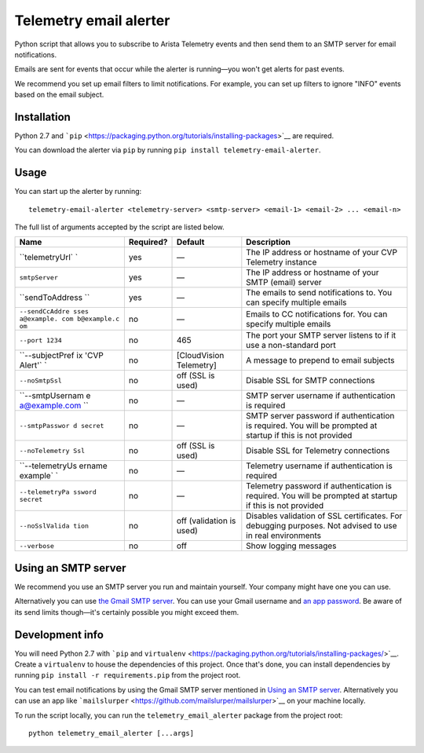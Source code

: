 Telemetry email alerter
=======================

Python script that allows you to subscribe to Arista Telemetry events
and then send them to an SMTP server for email notifications.

Emails are sent for events that occur while the alerter is running—you
won't get alerts for past events.

We recommend you set up email filters to limit notifications. For
example, you can set up filters to ignore "INFO" events based on the
email subject.

Installation
------------

Python 2.7 and
```pip`` <https://packaging.python.org/tutorials/installing-packages>`__
are required.

You can download the alerter via ``pip`` by running
``pip install telemetry-email-alerter``.

Usage
-----

You can start up the alerter by running:

::

    telemetry-email-alerter <telemetry-server> <smtp-server> <email-1> <email-2> ... <email-n>

The full list of arguments accepted by the script are listed below.

+-----------------+-----------------+-----------------+-----------------+
| Name            | Required?       | Default         | Description     |
+=================+=================+=================+=================+
| ``telemetryUrl` | yes             | —               | The IP address  |
| `               |                 |                 | or hostname of  |
|                 |                 |                 | your CVP        |
|                 |                 |                 | Telemetry       |
|                 |                 |                 | instance        |
+-----------------+-----------------+-----------------+-----------------+
| ``smtpServer``  | yes             | —               | The IP address  |
|                 |                 |                 | or hostname of  |
|                 |                 |                 | your SMTP       |
|                 |                 |                 | (email) server  |
+-----------------+-----------------+-----------------+-----------------+
| ``sendToAddress | yes             | —               | The emails to   |
| ``              |                 |                 | send            |
|                 |                 |                 | notifications   |
|                 |                 |                 | to. You can     |
|                 |                 |                 | specify         |
|                 |                 |                 | multiple emails |
+-----------------+-----------------+-----------------+-----------------+
| ``--sendCcAddre | no              | —               | Emails to CC    |
| sses a@example. |                 |                 | notifications   |
| com b@example.c |                 |                 | for. You can    |
| om``            |                 |                 | specify         |
|                 |                 |                 | multiple emails |
+-----------------+-----------------+-----------------+-----------------+
| ``--port 1234`` | no              | 465             | The port your   |
|                 |                 |                 | SMTP server     |
|                 |                 |                 | listens to if   |
|                 |                 |                 | it use a        |
|                 |                 |                 | non-standard    |
|                 |                 |                 | port            |
+-----------------+-----------------+-----------------+-----------------+
| ``--subjectPref | no              | [CloudVision    | A message to    |
| ix 'CVP Alert'` |                 | Telemetry]      | prepend to      |
| `               |                 |                 | email subjects  |
+-----------------+-----------------+-----------------+-----------------+
| ``--noSmtpSsl`` | no              | off (SSL is     | Disable SSL for |
|                 |                 | used)           | SMTP            |
|                 |                 |                 | connections     |
+-----------------+-----------------+-----------------+-----------------+
| ``--smtpUsernam | no              | —               | SMTP server     |
| e a@example.com |                 |                 | username if     |
| ``              |                 |                 | authentication  |
|                 |                 |                 | is required     |
+-----------------+-----------------+-----------------+-----------------+
| ``--smtpPasswor | no              | —               | SMTP server     |
| d secret``      |                 |                 | password if     |
|                 |                 |                 | authentication  |
|                 |                 |                 | is required.    |
|                 |                 |                 | You will be     |
|                 |                 |                 | prompted at     |
|                 |                 |                 | startup if this |
|                 |                 |                 | is not provided |
+-----------------+-----------------+-----------------+-----------------+
| ``--noTelemetry | no              | off (SSL is     | Disable SSL for |
| Ssl``           |                 | used)           | Telemetry       |
|                 |                 |                 | connections     |
+-----------------+-----------------+-----------------+-----------------+
| ``--telemetryUs | no              | —               | Telemetry       |
| ername example` |                 |                 | username if     |
| `               |                 |                 | authentication  |
|                 |                 |                 | is required     |
+-----------------+-----------------+-----------------+-----------------+
| ``--telemetryPa | no              | —               | Telemetry       |
| ssword secret`` |                 |                 | password if     |
|                 |                 |                 | authentication  |
|                 |                 |                 | is required.    |
|                 |                 |                 | You will be     |
|                 |                 |                 | prompted at     |
|                 |                 |                 | startup if this |
|                 |                 |                 | is not provided |
+-----------------+-----------------+-----------------+-----------------+
| ``--noSslValida | no              | off (validation | Disables        |
| tion``          |                 | is used)        | validation of   |
|                 |                 |                 | SSL             |
|                 |                 |                 | certificates.   |
|                 |                 |                 | For debugging   |
|                 |                 |                 | purposes. Not   |
|                 |                 |                 | advised to use  |
|                 |                 |                 | in real         |
|                 |                 |                 | environments    |
+-----------------+-----------------+-----------------+-----------------+
| ``--verbose``   | no              | off             | Show logging    |
|                 |                 |                 | messages        |
+-----------------+-----------------+-----------------+-----------------+

Using an SMTP server
--------------------

We recommend you use an SMTP server you run and maintain yourself. Your
company might have one you can use.

Alternatively you can use `the Gmail SMTP
server <https://support.google.com/a/answer/176600>`__. You can use your
Gmail username and `an app
password <https://support.google.com/accounts/answer/185833>`__. Be
aware of its send limits though—it's certainly possible you might exceed
them.

Development info
----------------

You will need Python 2.7 with ```pip`` and
``virtualenv`` <https://packaging.python.org/tutorials/installing-packages/>`__.
Create a ``virtualenv`` to house the dependencies of this project. Once
that's done, you can install dependencies by running
``pip install -r requirements.pip`` from the project root.

You can test email notifications by using the Gmail SMTP server
mentioned in `Using an SMTP server <#using-an-smtp-server>`__.
Alternatively you can use an app like
```mailslurper`` <https://github.com/mailslurper/mailslurper>`__ on your
machine locally.

To run the script locally, you can run the ``telemetry_email_alerter``
package from the project root:

::

    python telemetry_email_alerter [...args]
